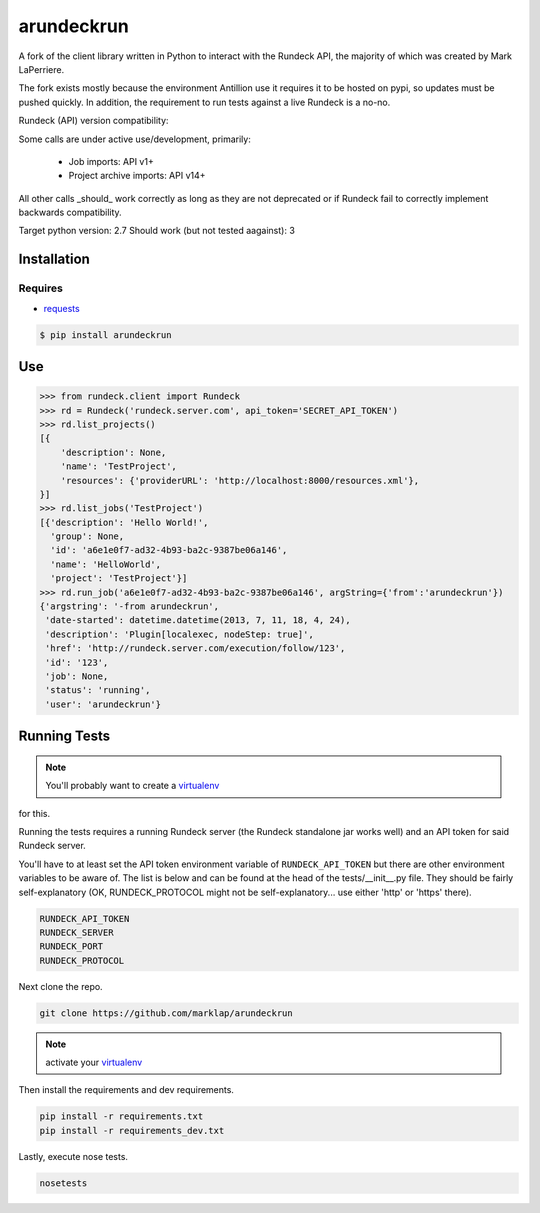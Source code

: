 arundeckrun
==========

A fork of the client library written in Python to interact with the Rundeck API, the majority of
which was created by Mark LaPerriere.

The fork exists mostly because the environment Antillion use it requires it to be hosted on
pypi, so updates must be pushed quickly. In addition, the requirement to run tests against a live
Rundeck is a no-no.

Rundeck (API) version compatibility:

Some calls are under active use/development, primarily:

 - Job imports: API v1+
 - Project archive imports: API v14+

All other calls _should_ work correctly as long as they are not deprecated or if Rundeck fail to
correctly implement backwards compatibility.

Target python version: 2.7
Should work (but not tested aagainst): 3


Installation
------------

Requires
~~~~~~~~
* `requests`_

.. code-block:: bash

    $ pip install arundeckrun


Use
---

.. code-block:: pycon

    >>> from rundeck.client import Rundeck
    >>> rd = Rundeck('rundeck.server.com', api_token='SECRET_API_TOKEN')
    >>> rd.list_projects()
    [{
        'description': None,
        'name': 'TestProject',
        'resources': {'providerURL': 'http://localhost:8000/resources.xml'},
    }]
    >>> rd.list_jobs('TestProject')
    [{'description': 'Hello World!',
      'group': None,
      'id': 'a6e1e0f7-ad32-4b93-ba2c-9387be06a146',
      'name': 'HelloWorld',
      'project': 'TestProject'}]
    >>> rd.run_job('a6e1e0f7-ad32-4b93-ba2c-9387be06a146', argString={'from':'arundeckrun'})
    {'argstring': '-from arundeckrun',
     'date-started': datetime.datetime(2013, 7, 11, 18, 4, 24),
     'description': 'Plugin[localexec, nodeStep: true]',
     'href': 'http://rundeck.server.com/execution/follow/123',
     'id': '123',
     'job': None,
     'status': 'running',
     'user': 'arundeckrun'}


Running Tests
-------------

.. note:: You'll probably want to create a `virtualenv <http://www.virtualenv.org/en/latest/>`_
for this.

Running the tests requires a running Rundeck server (the Rundeck standalone jar works well) and an
API token for said Rundeck server.

You'll have to at least set the API token environment variable of ``RUNDECK_API_TOKEN`` but there
are other environment variables to be aware of. The list is below and can be found at the head of
the tests/\_\_init\_\_.py file. They should be fairly self-explanatory (OK, RUNDECK_PROTOCOL might
not be self-explanatory... use either 'http' or 'https' there).

.. code-block:: bash

    RUNDECK_API_TOKEN
    RUNDECK_SERVER
    RUNDECK_PORT
    RUNDECK_PROTOCOL

Next clone the repo.

.. code-block:: bash

    git clone https://github.com/marklap/arundeckrun

.. note:: activate your `virtualenv <http://www.virtualenv.org/en/latest/>`_

Then install the requirements and dev requirements.

.. code-block:: bash

    pip install -r requirements.txt
    pip install -r requirements_dev.txt

Lastly, execute nose tests.

.. code-block:: bash

    nosetests

.. _requests: http://docs.python-requests.org/
.. _Read the Docs:  http://arundeckrun.readthedocs.org/
